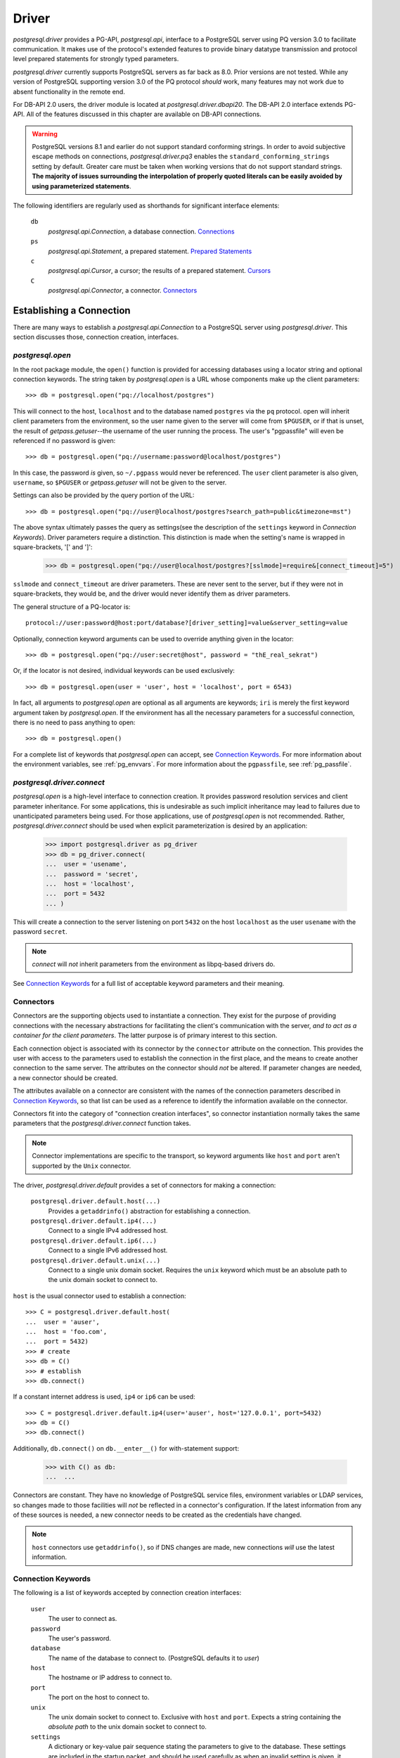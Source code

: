 .. _db_interface:

******
Driver
******

`postgresql.driver` provides a PG-API, `postgresql.api`, interface to a
PostgreSQL server using PQ version 3.0 to facilitate communication. It makes
use of the protocol's extended features to provide binary datatype transmission
and protocol level prepared statements for strongly typed parameters.

`postgresql.driver` currently supports PostgreSQL servers as far back as 8.0.
Prior versions are not tested. While any version of PostgreSQL supporting
version 3.0 of the PQ protocol *should* work, many features may not work due to
absent functionality in the remote end.

For DB-API 2.0 users, the driver module is located at
`postgresql.driver.dbapi20`. The DB-API 2.0 interface extends PG-API. All of the
features discussed in this chapter are available on DB-API connections.

.. warning::
   PostgreSQL versions 8.1 and earlier do not support standard conforming
   strings. In order to avoid subjective escape methods on connections,
   `postgresql.driver.pq3` enables the ``standard_conforming_strings`` setting
   by default. Greater care must be taken when working versions that do not
   support standard strings.
   **The majority of issues surrounding the interpolation of properly quoted literals can be easily avoided by using parameterized statements**.

The following identifiers are regularly used as shorthands for significant
interface elements:

 ``db``
  `postgresql.api.Connection`, a database connection. `Connections`_

 ``ps``
  `postgresql.api.Statement`, a prepared statement. `Prepared Statements`_

 ``c``
  `postgresql.api.Cursor`, a cursor; the results of a prepared statement.
  `Cursors`_

 ``C``
  `postgresql.api.Connector`, a connector. `Connectors`_


Establishing a Connection
=========================

There are many ways to establish a `postgresql.api.Connection` to a
PostgreSQL server using `postgresql.driver`. This section discusses those,
connection creation, interfaces.


`postgresql.open`
-----------------

In the root package module, the ``open()`` function is provided for accessing
databases using a locator string and optional connection keywords. The string
taken by `postgresql.open` is a URL whose components make up the client
parameters::

	>>> db = postgresql.open("pq://localhost/postgres")

This will connect to the host, ``localhost`` and to the database named
``postgres`` via the ``pq`` protocol. open will inherit client parameters from
the environment, so the user name given to the server will come from
``$PGUSER``, or if that is unset, the result of `getpass.getuser`--the username
of the user running the process. The user's "pgpassfile" will even be
referenced if no password is given::

	>>> db = postgresql.open("pq://username:password@localhost/postgres")

In this case, the password *is* given, so ``~/.pgpass`` would never be
referenced. The ``user`` client parameter is also given, ``username``, so
``$PGUSER`` or `getpass.getuser` will not be given to the server.

Settings can also be provided by the query portion of the URL::

	>>> db = postgresql.open("pq://user@localhost/postgres?search_path=public&timezone=mst")

The above syntax ultimately passes the query as settings(see the description of
the ``settings`` keyword in `Connection Keywords`). Driver parameters require a
distinction. This distinction is made when the setting's name is wrapped in
square-brackets, '[' and ']':

	>>> db = postgresql.open("pq://user@localhost/postgres?[sslmode]=require&[connect_timeout]=5")

``sslmode`` and ``connect_timeout`` are driver parameters. These are never sent
to the server, but if they were not in square-brackets, they would be, and the
driver would never identify them as driver parameters.

The general structure of a PQ-locator is::

	protocol://user:password@host:port/database?[driver_setting]=value&server_setting=value

Optionally, connection keyword arguments can be used to override anything given
in the locator::

	>>> db = postgresql.open("pq://user:secret@host", password = "thE_real_sekrat")

Or, if the locator is not desired, individual keywords can be used exclusively::

	>>> db = postgresql.open(user = 'user', host = 'localhost', port = 6543)

In fact, all arguments to `postgresql.open` are optional as all arguments are
keywords; ``iri`` is merely the first keyword argument taken by
`postgresql.open`. If the environment has all the necessary parameters for a
successful connection, there is no need to pass anything to open::

	>>> db = postgresql.open()

For a complete list of keywords that `postgresql.open` can accept, see
`Connection Keywords`_.
For more information about the environment variables, see :ref:`pg_envvars`.
For more information about the ``pgpassfile``, see :ref:`pg_passfile`.

`postgresql.driver.connect`
---------------------------

`postgresql.open` is a high-level interface to connection creation. It provides
password resolution services and client parameter inheritance. For some
applications, this is undesirable as such implicit inheritance may lead to
failures due to unanticipated parameters being used. For those applications,
use of `postgresql.open` is not recommended. Rather, `postgresql.driver.connect`
should be used when explicit parameterization is desired by an application:

	>>> import postgresql.driver as pg_driver
	>>> db = pg_driver.connect(
	...  user = 'usename',
	...  password = 'secret',
	...  host = 'localhost',
	...  port = 5432
	... )

This will create a connection to the server listening on port ``5432``
on the host ``localhost`` as the user ``usename`` with the password ``secret``.

.. note::
 `connect` will *not* inherit parameters from the environment as libpq-based drivers do.

See `Connection Keywords`_ for a full list of acceptable keyword parameters and
their meaning.


Connectors
----------

Connectors are the supporting objects used to instantiate a connection. They
exist for the purpose of providing connections with the necessary abstractions
for facilitating the client's communication with the server, *and to act as a
container for the client parameters*. The latter purpose is of primary interest
to this section.

Each connection object is associated with its connector by the ``connector``
attribute on the connection. This provides the user with access to the
parameters used to establish the connection in the first place, and the means to
create another connection to the same server. The attributes on the connector
should *not* be altered. If parameter changes are needed, a new connector should
be created.

The attributes available on a connector are consistent with the names of the
connection parameters described in `Connection Keywords`_, so that list can be
used as a reference to identify the information available on the connector.

Connectors fit into the category of "connection creation interfaces", so
connector instantiation normally takes the same parameters that the
`postgresql.driver.connect` function takes.

.. note::
 Connector implementations are specific to the transport, so keyword arguments
 like ``host`` and ``port`` aren't supported by the ``Unix`` connector.

The driver, `postgresql.driver.default` provides a set of connectors for making
a connection:

 ``postgresql.driver.default.host(...)``
  Provides a ``getaddrinfo()`` abstraction for establishing a connection.

 ``postgresql.driver.default.ip4(...)``
  Connect to a single IPv4 addressed host.

 ``postgresql.driver.default.ip6(...)``
  Connect to a single IPv6 addressed host.

 ``postgresql.driver.default.unix(...)``
  Connect to a single unix domain socket. Requires the ``unix`` keyword which
  must be an absolute path to the unix domain socket to connect to.

``host`` is the usual connector used to establish a connection::

	>>> C = postgresql.driver.default.host(
	...  user = 'auser',
	...  host = 'foo.com',
	...  port = 5432)
	>>> # create
	>>> db = C()
	>>> # establish
	>>> db.connect()

If a constant internet address is used, ``ip4`` or ``ip6`` can be used::

	>>> C = postgresql.driver.default.ip4(user='auser', host='127.0.0.1', port=5432)
	>>> db = C()
	>>> db.connect()

Additionally, ``db.connect()`` on ``db.__enter__()`` for with-statement support:

	>>> with C() as db:
	...  ...

Connectors are constant. They have no knowledge of PostgreSQL service files,
environment variables or LDAP services, so changes made to those facilities
will *not* be reflected in a connector's configuration. If the latest
information from any of these sources is needed, a new connector needs to be
created as the credentials have changed.

.. note::
 ``host`` connectors use ``getaddrinfo()``, so if DNS changes are made, 
 new connections *will* use the latest information.


Connection Keywords
-------------------

The following is a list of keywords accepted by connection creation
interfaces:

 ``user``
  The user to connect as.

 ``password``
  The user's password.

 ``database``
  The name of the database to connect to. (PostgreSQL defaults it to `user`)

 ``host``
  The hostname or IP address to connect to.

 ``port``
  The port on the host to connect to.

 ``unix``
  The unix domain socket to connect to. Exclusive with ``host`` and ``port``.
  Expects a string containing the *absolute path* to the unix domain socket to
  connect to.

 ``settings``
  A dictionary or key-value pair sequence stating the parameters to give to the
  database. These settings are included in the startup packet, and should be
  used carefully as when an invalid setting is given, it will cause the
  connection to fail.

 ``connect_timeout``
  Amount of time to wait for a connection to be made. (in seconds)

 ``server_encoding``
  Hint given to the driver to properly encode password data and some information
  in the startup packet.
  This should only be used in cases where connections cannot be made due to
  authentication failures that occur while using known-correct credentials.

 ``sslmode``
  ``'disable'``
   Don't allow SSL connections.
  ``'allow'``
   Try without SSL first, but if that doesn't work, try with.
  ``'prefer'``
   Try SSL first, then without.
  ``'require'``
   Require an SSL connection.

 ``sslcrtfile``
  Certificate file path given to `ssl.wrap_socket`.

 ``sslkeyfile``
  Key file path given to `ssl.wrap_socket`.

 ``sslrootcrtfile``
  Root certificate file path given to `ssl.wrap_socket`

 ``sslrootcrlfile``
  Revocation list file path. [Currently not checked.]


Connections
===========

`postgresql.open` and `postgresql.driver.connect` provide the means to
establish a connection. Connections provide a `postgresql.api.Database`
interface to a PostgreSQL server; specifically, a `postgresql.api.Connection`.

Connections are one-time objects. Once, it is closed or lost, it can longer be
used to interact with the database provided by the server. If further use of the
server is desired, a new connection *must* be established.

.. note::
 Cannot connect failures, exceptions raised on ``connect()``, are also terminal.

In cases where operations are performed on a closed connection, a
`postgresql.exceptions.ConnectionDoesNotExistError` will be raised.


Database Interface Points
-------------------------

After a connection is established::

	>>> import postgresql
	>>> db = postgresql.open(...)

The methods and properties on the connection object are ready for use:

 ``Connection.prepare(sql_statement_string)``
  Create a `postgresql.api.Statement` object for querying the database.
  This provides an "SQL statement template" that can be executed multiple times.
  See `Prepared Statements`_ for more information.

 ``Connection.proc(procedure_id)``
  Create a `postgresql.api.StoredProcedure` object referring to a stored
  procedure on the database. The returned object will provide a
  `collections.Callable` interface to the stored procedure on the server. See
  `Stored Procedures`_ for more information.

 ``Connection.statement_from_id(statement_id)``
  Create a `postgresql.api.Statement` object from an existing statement
  identifier. This is used in cases where the statement was prepared on the
  server. See `Prepared Statements`_ for more information.

 ``Connection.cursor_from_id(cursor_id)``
  Create a `postgresql.api.Cursor` object from an existing cursor identifier.
  This is used in cases where the cursor was declared on the server. See
  `Cursors`_ for more information.

 ``Connection.do(language, source)``
  Execute a DO statement on the server using the specified language.
  *DO statements are available on PostgreSQL 9.0 and greater.*
  *Executing this method on servers that do not support DO statements will*
  *likely cause a SyntaxError*.

 ``Connection.execute(sql_statements_string)``
  Run a block of SQL on the server. This method returns `None` unless an error
  occurs. If errors occur, the processing of the statements will stop and the
  error will be raised.

 ``Connection.xact(isolation = None, mode = None)``
  The `postgresql.api.Transaction` constructor for creating transactions.
  This method creates a transaction reference. The transaction will not be
  started until it's instructed to do so. See `Transactions`_ for more
  information.

 ``Connection.settings``
  A property providing a `collections.MutableMapping` interface to the
  database's SQL settings. See `Settings`_ for more information.

 ``Connection.clone()``
  Create a new connection object based on the same factors that were used to
  create ``db``. The new connection returned will already be connected.

 ``Connection.msghook(msg)``
  By default, the `msghook` attribute does not exist. If set to a callable, any
  message that occurs during an operation of the database or an operation of a
  database derived object will be given to the callable. See the
  `Database Messages`_ section for more information.

 ``Connection.listen(*channels)``
  Start listening for asynchronous notifications in the specified channels.
  Sends a batch of ``LISTEN`` statements to the server.

 ``Connection.unlisten(*channels)``
  Stop listening for asynchronous notifications in the specified channels.
  Sends a batch of ``UNLISTEN`` statements to the server.

 ``Connection.listening_channels()``
  Return an iterator producing the channel names that are currently being
  listened to.

 ``Connection.notify(*channels, **channel_and_payload)``
  NOTIFY the channels with the given payload. Sends a batch of ``NOTIFY``
  statements to the server.

  Equivalent to issuing "NOTIFY <channel>" or "NOTIFY <channel>, <payload>"
  for each item in `channels` and `channel_and_payload`. All NOTIFYs issued
  will occur in the same transaction, regardless of auto-commit.

  The items in `channels` can either be a string or a tuple. If a string,
  no payload is given, but if an item is a `builtins.tuple`, the second item
  in the pair will be given as the payload, and the first as the channel.
  `channels` offers a means to issue NOTIFYs in guaranteed order::

   >>> db.notify('channel1', ('different_channel', 'payload'))

  In the above, ``NOTIFY "channel1";`` will be issued first, followed by
  ``NOTIFY "different_channel", 'payload';``.

  The items in `channel_and_payload` are all payloaded NOTIFYs where the
  keys are the channels and the values are the payloads. Order is undefined::

   >>> db.notify(channel_name = 'payload_data')

  `channels` and `channels_and_payload` can be used together. In such cases all
  NOTIFY statements generated from `channels_and_payload` will follow those in
  `channels`.

 ``Connection.iternotifies(timeout = None)``
  Return an iterator to the NOTIFYs received on the connection. The iterator
  will yield notification triples consisting of ``(channel, payload, pid)``.
  While iterating, the connection should *not* be used in other threads.
  The optional timeout can be used to enable "idle" events in which `None`
  objects will be yielded by the iterator.
  See :ref:`notifyman` for details.

When a connection is established, certain pieces of information are collected from
the backend. The following are the attributes set on the connection object after
the connection is made:

 ``Connection.version``
  The version string of the *server*; the result of ``SELECT version()``.

 ``Connection.version_info``
  A ``sys.version_info`` form of the ``server_version`` setting. eg.
  ``(8, 1, 2, 'final', 0)``.

 ``Connection.security``
  `None` if no security. ``'ssl'`` if SSL is enabled.

 ``Connection.backend_id``
  The process-id of the backend process.

 ``Connection.backend_start``
  When backend was started. ``datetime.datetime`` instance.

 ``Connection.client_address``
  The address of the client that the backend is communicating with.

 ``Connection.client_port``
  The port of the client that the backend is communicating with.

 ``Connection.fileno()``
  Method to get the file descriptor number of the connection's socket. This
  method will return `None` if the socket object does not have a ``fileno``.
  Under normal circumstances, it will return an `int`.

The ``backend_start``, ``client_address``, and ``client_port`` are collected
from pg_stat_activity. If this information is unavailable, the attributes will
be `None`.


Prepared Statements
===================

Prepared statements are the primary entry point for initiating an operation on
the database. Prepared statement objects represent a request that will, likely,
be sent to the database at some point in the future. A statement is a single
SQL command.

The ``prepare`` entry point on the connection provides the standard method for
creating a `postgersql.api.Statement` instance bound to the
connection(``db``) from an SQL statement string::

	>>> ps = db.prepare("SELECT 1")
	>>> ps()
	[(1,)]

Statement objects may also be created from a statement identifier using the
``statement_from_id`` method on the connection. When this method is used, the
statement must have already been prepared or an error will be raised.

	>>> db.execute("PREPARE a_statement_id AS SELECT 1;")
	>>> ps = db.statement_from_id('a_statement_id')
	>>> ps()
	[(1,)]

When a statement is executed, it binds any given parameters to a *new* cursor
and the entire result-set is returned.

Statements created using ``prepare()`` will leverage garbage collection in order
to automatically close statements that are no longer referenced. However,
statements created from pre-existing identifiers, ``statement_from_id``, must
be explicitly closed if the statement is to be discarded.

Statement objects are one-time objects. Once closed, they can no longer be used.


Statement Interface Points
--------------------------

Prepared statements can be executed just like functions:

	>>> ps = db.prepare("SELECT 'hello, world!'")
	>>> ps()
	[('hello, world!',)]

The default execution method, ``__call__``, produces the entire result set. It
is the simplest form of statement execution. Statement objects can be executed in
different ways to accommodate for the larger results or random access(scrollable
cursors).

Prepared statement objects have a few execution methods:

 ``Statement(*parameters)``
  As shown before, statement objects can be invoked like a function to get
  the statement's results.

 ``Statement.rows(*parameters)``
  Return a iterator to all the rows produced by the statement. This
  method will stream rows on demand, so it is ideal for situations where
  each individual row in a large result-set must be processed.

 ``iter(Statement)``
  Convenience interface that executes the ``rows()`` method without arguments.
  This enables the following syntax:

  >>> for table_name, in db.prepare("SELECT table_name FROM information_schema.tables"):
  ...  print(table_name)

 ``Statement.column(*parameters)``
  Return a iterator to the first column produced by the statement. This
  method will stream values on demand, and *should* only be used with statements
  that have a single column; otherwise, bandwidth will ultimately be wasted as
  the other columns will be dropped.
  *This execution method cannot be used with COPY statements.*

 ``Statement.first(*parameters)``
  For simple statements, cursor objects are unnecessary.
  Consider the data contained in ``c`` from above, 'hello world!'. To get at this
  data directly from the ``__call__(...)`` method, it looks something like::

	>>> ps = db.prepare("SELECT 'hello, world!'")
	>>> ps()[0][0]
	'hello, world!'

  To simplify access to simple data, the ``first`` method will simply return
  the "first" of the result set::

   >>> ps.first()
   'hello, world!'

  The first value.
   When the result set consists of a single column, ``first()`` will return
   that column in the first row.

  The first row.
   When the result set consists of multiple columns, ``first()`` will return
   that first row.

  The first, and only, row count.
   When DML--for instance, an INSERT-statement--is executed, ``first()`` will
   return the row count returned by the statement as an integer.

   .. note::
    DML that returns row data, RETURNING, will *not* return a row count.

  The result set created by the statement determines what is actually returned.
  Naturally, a statement used with ``first()`` should be crafted with these
  rules in mind.

 ``Statement.chunks(*parameters)``
  This access point is designed for situations where rows are being streamed out
  quickly. It is a method that returns a ``collections.Iterator`` that produces
  *sequences* of rows. This is the most efficient way to get rows from the
  database. The rows in the sequences are ``builtins.tuple`` objects.

 ``Statement.declare(*parameters)``
  Create a scrollable cursor with hold. This returns a `postgresql.api.Cursor`
  ready for accessing random rows in the result-set. Applications that use the
  database to support paging can use this method to manage the view.

 ``Statement.close()``
  Close the statement inhibiting further use.

 ``Statement.load_rows(collections.Iterable(parameters))``
  Given an iterable producing parameters, execute the statement for each
  iteration. Always returns `None`.

 ``Statement.load_chunks(collections.Iterable(collections.Iterable(parameters)))``
  Given an iterable of iterables producing parameters, execute the statement
  for each parameter produced. However, send the all execution commands with
  the corresponding parameters of each chunk before reading any results.
  Always returns `None`. This access point is designed to be used in conjunction
  with ``Statement.chunks()`` for transferring rows from one connection to another with
  great efficiency::

   >>> dst.prepare(...).load_chunks(src.prepare(...).chunks())

 ``Statement.clone()``
  Create a new statement object based on the same factors that were used to
  create ``ps``.

 ``Statement.msghook(msg)``
  By default, the `msghook` attribute does not exist. If set to a callable, any
  message that occurs during an operation of the statement or an operation of a
  statement derived object will be given to the callable. See the
  `Database Messages`_ section for more information.

In order to provide the appropriate type transformations, the driver must
acquire metadata about the statement's parameters and results. This data is
published via the following properties on the statement object:

 ``Statement.sql_parameter_types``
  A sequence of SQL type names specifying the types of the parameters used in
  the statement.

 ``Statement.sql_column_types``
  A sequence of SQL type names specifying the types of the columns produced by
  the statement. `None` if the statement does not return row-data.

 ``Statement.pg_parameter_types``
  A sequence of PostgreSQL type Oid's specifying the types of the parameters
  used in the statement.

 ``Statement.pg_column_types``
  A sequence of PostgreSQL type Oid's specifying the types of the columns produced by
  the statement. `None` if the statement does not return row-data.

 ``Statement.parameter_types``
  A sequence of Python types that the statement expects.

 ``Statement.column_types``
  A sequence of Python types that the statement will produce.

 ``Statement.column_names``
  A sequence of `str` objects specifying the names of the columns produced by
  the statement. `None` if the statement does not return row-data.

The indexes of the parameter sequences correspond to the parameter's
identifier, N+1: ``sql_parameter_types[0]`` -> ``'$1'``.

	>>> ps = db.prepare("SELECT $1::integer AS intname, $2::varchar AS chardata")
	>>> ps.sql_parameter_types
	('INTEGER','VARCHAR')
	>>> ps.sql_column_types
	('INTEGER','VARCHAR')
	>>> ps.column_names
	('intname','chardata')
	>>> ps.column_types
	(<class 'int'>, <class 'str'>)


Parameterized Statements
------------------------

Statements can take parameters. Using statement parameters is the recommended
way to interrogate the database when variable information is needed to formulate
a complete request. In order to do this, the statement must be defined using
PostgreSQL's positional parameter notation. ``$1``, ``$2``, ``$3``, etc::

	>>> ps = db.prepare("SELECT $1")
	>>> ps('hello, world!')[0][0]
	'hello, world!'

PostgreSQL determines the type of the parameter based on the context of the
parameter's identifier::

	>>> ps = db.prepare(
	...  "SELECT * FROM information_schema.tables WHERE table_name = $1 LIMIT $2"
	... )
	>>> ps("tables", 1)
	[('postgres', 'information_schema', 'tables', 'VIEW', None, None, None, None, None, 'NO', 'NO', None)]

Parameter ``$1`` in the above statement will take on the type of the
``table_name`` column and ``$2`` will take on the type required by the LIMIT
clause(text and int8).

However, parameters can be forced to a specific type using explicit casts:

	>>> ps = db.prepare("SELECT $1::integer")
	>>> ps.first(-400)
	-400

Parameters are typed. PostgreSQL servers provide the driver with the
type information about a positional parameter, and the serialization routine
will raise an exception if the given object is inappropriate. The Python
types expected by the driver for a given SQL-or-PostgreSQL type are listed
in `Type Support`_.

This usage of types is not always convenient. Notably, the `datetime` module
does not provide a friendly way for a user to express intervals, dates, or
times. There is a likely inclination to forego these parameter type
requirements.

In such cases, explicit casts can be made to work-around the type
requirements::

	>>> ps = db.prepare("SELECT $1::text::date")
	>>> ps.first('yesterday')
	datetime.date(2009, 3, 11)

The parameter, ``$1``, is given to the database as a string, which is then
promptly cast into a date. Of course, without the explicit cast as text, the
outcome would be different::

	>>> ps = db.prepare("SELECT $1::date")
	>>> ps.first('yesterday')
	Traceback:
	 ...
	postgresql.exceptions.ParameterError

The function that processes the parameter expects a `datetime.date` object, and
the given `str` object does not provide the necessary interfaces for the
conversion, so the driver raises a `postgresql.exceptions.ParameterError` from
the original conversion exception.


Inserting and DML
-----------------

Loading data into the database is facilitated by prepared statements. In these
examples, a table definition is necessary for a complete illustration::

	>>> db.execute(
	... 	"""
	... CREATE TABLE employee (
	... 	employee_name text,
	... 	employee_salary numeric,
	... 	employee_dob date,
	... 	employee_hire_date date
	... );
	... 	"""
	... )

Create an INSERT statement using ``prepare``::

	>>> mkemp = db.prepare("INSERT INTO employee VALUES ($1, $2, $3, $4)")

And add "Mr. Johnson" to the table::

	>>> import datetime
	>>> r = mkemp(
	... 	"John Johnson",
	... 	"92000",
	... 	datetime.date(1950, 12, 10),
	... 	datetime.date(1998, 4, 23)
	... )
	>>> print(r[0])
	INSERT
	>>> print(r[1])
	1

The execution of DML will return a tuple. This tuple contains the completed
command name and the associated row count.

Using the call interface is fine for making a single insert, but when multiple
records need to be inserted, it's not the most efficient means to load data. For
multiple records, the ``ps.load_rows([...])`` provides an efficient way to load
large quantities of structured data::

	>>> from datetime import date
	>>> mkemp.load_rows([
	...  ("Jack Johnson", "85000", date(1962, 11, 23), date(1990, 3, 5)),
	...  ("Debra McGuffer", "52000", date(1973, 3, 4), date(2002, 1, 14)),
	...  ("Barbara Smith", "86000", date(1965, 2, 24), date(2005, 7, 19)),
	... ])

While small, the above illustrates the ``ps.load_rows()`` method taking an
iterable of tuples that provides parameters for the each execution of the
statement.

``load_rows`` is also used to support ``COPY ... FROM STDIN`` statements::

	>>> copy_emps_in = db.prepare("COPY employee FROM STDIN")
	>>> copy_emps_in.load_rows([
	...  b'Emp Name1\t72000\t1970-2-01\t1980-10-22\n',
	...  b'Emp Name2\t62000\t1968-9-11\t1985-11-1\n',
	...  b'Emp Name3\t62000\t1968-9-11\t1985-11-1\n',
	... ])

Copy data goes in as bytes and come out as bytes regardless of the type of COPY
taking place. It is the user's obligation to make sure the row-data is in the
appropriate encoding.


COPY Statements
---------------

`postgresql.driver` transparently supports PostgreSQL's COPY command. To the
user, COPY will act exactly like other statements that produce tuples; COPY
tuples, however, are `bytes` objects. The only distinction in usability is that
the COPY *should* be completed before other actions take place on the
connection--this is important when a COPY is invoked via ``rows()`` or
``chunks()``.

In situations where other actions are invoked during a ``COPY TO STDOUT``, the
entire result set of the COPY will be read. However, no error will be raised so
long as there is enough memory available, so it is *very* desirable to avoid
doing other actions on the connection while a COPY is active.

In situations where other actions are invoked during a ``COPY FROM STDIN``, a
COPY failure error will occur. The driver manages the connection state in such
a way that will purposefully cause the error as the COPY was inappropriately
interrupted. This not usually a problem as ``load_rows(...)`` and
``load_chunks(...)`` methods must complete the COPY command before returning.

Copy data is always transferred using ``bytes`` objects. Even in cases where the
COPY is not in ``BINARY`` mode. Any needed encoding transformations *must* be
made the caller. This is done to avoid any unnecessary overhead by default::

	>>> ps = db.prepare("COPY (SELECT i FROM generate_series(0, 99) AS g(i)) TO STDOUT")
	>>> r = ps()
	>>> len(r)
	100
	>>> r[0]
	b'0\n'
	>>> r[-1]
	b'99\n'

Of course, invoking a statement that way will read the entire result-set into
memory, which is not usually desirable for COPY. Using the ``chunks(...)``
iterator is the *fastest* way to move data::

	>>> ci = ps.chunks()
	>>> import sys
	>>> for rowset in ps.chunks():
	...  sys.stdout.buffer.writelines(rowset)
	...
	<lots of data>

``COPY FROM STDIN`` commands are supported via
`postgresql.api.Statement.load_rows`. Each invocation to
``load_rows`` is a single invocation of COPY. ``load_rows`` takes an iterable of
COPY lines to send to the server::

	>>> db.execute("""
	... CREATE TABLE sample_copy (
	...	sc_number int,
	...	sc_text text
	... );
	... """)
	>>> copyin = db.prepare('COPY sample_copy FROM STDIN')
	>>> copyin.load_rows([
	... 	b'123\tone twenty three\n',
	... 	b'350\ttree fitty\n',
	... ])

For direct connection-to-connection COPY, use of ``load_chunks(...)`` is
recommended as it will provide the most efficient transfer method::

	>>> copyout = src.prepare('COPY atable TO STDOUT')
	>>> copyin = dst.prepare('COPY atable FROM STDIN')
	>>> copyin.load_chunks(copyout.chunks())

Specifically, each chunk of row data produced by ``chunks()`` will be written in
full by ``load_chunks()`` before getting another chunk to write.


Cursors
=======

When a prepared statement is declared, ``ps.declare(...)``, a
`postgresql.api.Cursor` is created and returned for random access to the rows in
the result set. Direct use of cursors is primarily useful for applications that
need to implement paging. For situations that need to iterate over the result
set, the ``ps.rows(...)`` or ``ps.chunks(...)`` execution methods should be
used.

Cursors can also be created directly from ``cursor_id``'s using the
``cursor_from_id`` method on connection objects::

	>>> db.execute('DECLARE the_cursor_id CURSOR WITH HOLD FOR SELECT 1;')
	>>> c = db.cursor_from_id('the_cursor_id')
	>>> c.read()
	[(1,)]
	>>> c.close()

.. hint::
 If the cursor that needs to be opened is going to be treated as an iterator,
 then a FETCH-statement should be prepared instead using ``cursor_from_id``.

Like statements created from an identifier, cursors created from an identifier
must be explicitly closed in order to destroy the object on the server.
Likewise, cursors created from statement invocations will be automatically
released when they are no longer referenced.

.. note::
 PG-API cursors are a direct interface to single result-set SQL cursors. This
 is in contrast with DB-API cursors, which have interfaces for dealing with
 multiple result-sets. There is no execute method on PG-API cursors.


Cursor Interface Points
-----------------------

For cursors that return row data, these interfaces are provided for accessing
those results:

 ``Cursor.read(quantity = None, direction = None)``
  This method name is borrowed from `file` objects, and are semantically
  similar. However, this being a cursor, rows are returned instead of bytes or
  characters. When the number of rows returned is less then the quantity
  requested, it means that the cursor has been exhausted in the configured
  direction. The ``direction`` argument can be either ``'FORWARD'`` or `True`
  to FETCH FORWARD, or ``'BACKWARD'`` or `False` to FETCH BACKWARD.

  Like, ``seek()``, the ``direction`` *property* on the cursor object effects
  this method.

 ``Cursor.seek(position[, whence = 0])``
  When the cursor is scrollable, this seek interface can be used to move the
  position of the cursor. See `Scrollable Cursors`_ for more information.

 ``next(Cursor)``
  This fetches the next row in the cursor object. Cursors support the iterator
  protocol. While equivalent to ``cursor.read(1)[0]``, `StopIteration` is raised
  if the returned sequence is empty. (``__next__()``)

 ``Cursor.close()``
  For cursors opened using ``cursor_from_id()``, this method must be called in
  order to ``CLOSE`` the cursor. For cursors created by invoking a prepared
  statement, this is not necessary as the garbage collection interface will take
  the appropriate steps.

 ``Cursor.clone()``
  Create a new cursor object based on the same factors that were used to
  create ``c``.

 ``Cursor.msghook(msg)``
  By default, the `msghook` attribute does not exist. If set to a callable, any
  message that occurs during an operation of the cursor will be given to the
  callable. See the `Database Messages`_ section for more information.


Cursors have some additional configuration properties that may be modified
during the use of the cursor:

 ``Cursor.direction``
  A value of `True`, the default, will cause read to fetch forwards, whereas a
  value of `False` will cause it to fetch backwards. ``'BACKWARD'`` and
  ``'FORWARD'`` can be used instead of `False` and `True`.

Cursors normally share metadata with the statements that create them, so it is
usually unnecessary for referencing the cursor's column descriptions directly.
However, when a cursor is opened from an identifier, the cursor interface must
collect the metadata itself. These attributes provide the metadata in absence of
a statement object:

 ``Cursor.sql_column_types``
  A sequence of SQL type names specifying the types of the columns produced by
  the cursor. `None` if the cursor does not return row-data.

 ``Cursor.pg_column_types``
  A sequence of PostgreSQL type Oid's specifying the types of the columns produced by
  the cursor. `None` if the cursor does not return row-data.

 ``Cursor.column_types``
  A sequence of Python types that the cursor will produce.

 ``Cursor.column_names``
  A sequence of `str` objects specifying the names of the columns produced by
  the cursor. `None` if the cursor does not return row-data.

 ``Cursor.statement``
  The statement that was executed that created the cursor. `None` if
  unknown--``db.cursor_from_id()``.


Scrollable Cursors
------------------

Scrollable cursors are supported for applications that need to implement paging.
When statements are invoked via the ``declare(...)`` method, the returned cursor
is scrollable.

.. note::
 Scrollable cursors never pre-fetch in order to provide guaranteed positioning.

The cursor interface supports scrolling using the ``seek`` method. Like
``read``, it is semantically similar to a file object's ``seek()``.

``seek`` takes two arguments: ``position`` and ``whence``:

 ``position``
  The position to scroll to. The meaning of this is determined by ``whence``.

 ``whence``
  How to use the position: absolute, relative, or absolute from end:

   absolute: ``'ABSOLUTE'`` or ``0`` (default)
    seek to the absolute position in the cursor relative to the beginning of the
    cursor.

   relative: ``'RELATIVE'`` or ``1``
    seek to the relative position. Negative ``position``'s will cause a MOVE
    backwards, while positive ``position``'s will MOVE forwards.

   from end: ``'FROM_END'`` or ``2``
    seek to the end of the cursor and then MOVE backwards by the given
    ``position``.

The ``whence`` keyword argument allows for either numeric and textual
specifications.

Scrolling through employees::

	>>> emps_by_age = db.prepare("""
	... SELECT
	... 	employee_name, employee_salary, employee_dob, employee_hire_date,
	... 	EXTRACT(years FROM AGE(employee_dob)) AS age
	... ORDER BY age ASC
	... """)
	>>> c = emps_by_age.declare()
	>>> # seek to the end, ``2`` works as well.
	>>> c.seek(0, 'FROM_END')
	>>> # scroll back one, ``1`` works as well.
	>>> c.seek(-1, 'RELATIVE')
	>>> # and back to the beginning again
	>>> c.seek(0)

Additionally, scrollable cursors support backward fetches by specifying the
direction keyword argument::

	>>> c.seek(0, 2)
	>>> c.read(1, 'BACKWARD')


Cursor Direction
----------------

The ``direction`` property on the cursor states the default direction for read
and seek operations. Normally, the direction is `True`, ``'FORWARD'``. When the
property is set to ``'BACKWARD'`` or `False`, the read method will fetch
backward by default, and seek operations will be inverted to simulate a
reversely ordered cursor. The following example illustrates the effect::

	>>> reverse_c = db.prepare('SELECT i FROM generate_series(99, 0, -1) AS g(i)').declare()
	>>> c = db.prepare('SELECT i FROM generate_series(0, 99) AS g(i)').declare()
	>>> reverse_c.direction = 'BACKWARD'
	>>> reverse_c.seek(0)
	>>> c.read() == reverse_c.read()

Furthermore, when the cursor is configured to read backwards, specifying
``'BACKWARD'`` for read's ``direction`` argument will ultimately cause a forward
fetch. This potentially confusing facet of direction configuration is
implemented in order to create an appropriate symmetry in functionality.
The cursors in the above example contain the same rows, but are ultimately in
reverse order. The backward direction property is designed so that the effect
of any read or seek operation on those cursors is the same::

	>>> reverse_c.seek(50)
	>>> c.seek(50)
	>>> c.read(10) == reverse_c.read(10)
	>>> c.read(10, 'BACKWARD') == reverse_c.read(10, 'BACKWARD')

And for relative seeks::

	>>> c.seek(-10, 1)
	>>> reverse_c.seek(-10, 1)
	>>> c.read(10, 'BACKWARD') == reverse_c.read(10, 'BACKWARD')


Rows
====

Rows received from PostgreSQL are instantiated into `postgresql.types.Row`
objects. Rows are both a sequence and a mapping. Items accessed with an `int`
are seen as indexes and other objects are seen as keys::

	>>> row = db.prepare("SELECT 't'::text AS col0, 2::int4 AS col1").first()
	>>> row
	('t', 2)
	>>> row[0]
	't'
	>>> row["col0"]
	't'

However, this extra functionality is not free. The cost of instantiating
`postgresql.types.Row` objects is quite measurable, so the `chunks()` execution
method will produce `builtins.tuple` objects for cases where performance is
critical.

.. note::
 Attributes aren't used to provide access to values due to potential conflicts
 with existing method and property names.


Row Interface Points
--------------------

Rows implement the `collections.Mapping` and `collections.Sequence` interfaces.

 ``Row.keys()``
  An iterable producing the column names. Order is not guaranteed. See the
  ``column_names`` property to get an ordered sequence.

 ``Row.values()``
  Iterable to the values in the row.

 ``Row.get(key_or_index[, default=None])``
  Get the item in the row. If the key doesn't exist or the index is out of
  range, return the default.

 ``Row.items()``
  Iterable of key-value pairs. Ordered by index.

 ``iter(Row)``
  Iterable to the values in index order.

 ``value in Row``
  Whether or not the value exists in the row. (__contains__)

 ``Row[key_or_index]``
  If ``key_or_index`` is an integer, return the value at that index. If the
  index is out of range, raise an `IndexError`. Otherwise, return the value
  associated with column name. If the given key, ``key_or_index``, does not
  exist, raise a `KeyError`.

 ``Row.index_from_key(key)``
  Return the index associated with the given key.

 ``Row.key_from_index(index)``
  Return the key associated with the given index.

 ``Row.transform(*args, **kw)``
  Create a new row object of the same length, with the same keys, but with new
  values produced by applying the given callables to the corresponding items.
  Callables given as ``args`` will be associated with values by their index and
  callables given as keywords will be associated with values by their key,
  column name.

While the mapping interfaces will provide most of the needed information, some
additional properties are provided for consistency with statement and cursor
objects.

 ``Row.column_names``
  Property providing an ordered sequence of column names. The index corresponds
  to the row value-index that the name refers to.

  	>>> row[row.column_names[i]] == row[i]


Row Transformations
-------------------

After a row is returned, sometimes the data in the row is not in the desired
format. Further processing is needed if the row object is to going to be
given to another piece of code which requires an object of differring
consistency.

The ``transform`` method on row objects provides a means to create a new row
object consisting of the old row's items, but with certain columns transformed
using the given callables::

	>>> row = db.prepare("""
	...  SELECT
	...   'XX9301423'::text AS product_code,
	...   2::int4 AS quantity,
	...   '4.92'::numeric AS total
	... """).first()
	>>> row
	('XX9301423', 2, Decimal("4.92"))
	>>> row.transform(quantity = str)
	('XX9301423', '2', Decimal("4.92"))

``transform`` supports both positional and keyword arguments in order to
assign the callable for a column's transformation::

	>>> from operator import methodcaller
	>>> row.transform(methodcaller('strip', 'XX'))
	('9301423', 2, Decimal("4.92"))

Of course, more than one column can be transformed::

	>>> stripxx = methodcaller('strip', 'XX')
	>>> row.transform(stripxx, str, str)
	('9301423', '2', '4.92')

`None` can also be used to indicate no transformation::

	>>> row.transform(None, str, str)
	('XX9301423', '2', '4.92')

More advanced usage can make use of lambdas for compound transformations in a
single pass of the row::

	>>> strip_and_int = lambda x: int(stripxx(x))
	>>> row.transform(strip_and_int)
	(9301423, 2, Decimal("4.92"))

Transformations will be, more often than not, applied against *rows* as
opposed to *a* row. Using `operator.methodcaller` with `map` provides the
necessary functionality to create simple iterables producing transformed row
sequences::

	>>> import decimal
	>>> apply_tax = lambda x: (x * decimal.Decimal("0.1")) + x
	>>> transform_row = methodcaller('transform', strip_and_int, None, apply_tax)
	>>> r = map(transform_row, [row])
	>>> list(r)
	[(9301423, 2, Decimal('5.412'))]

And finally, `functools.partial` can be used to create a simple callable::

	>>> from functools import partial
	>>> transform_rows = partial(map, transform_row)
	>>> list(transform_rows([row]))
	[(9301423, 2, Decimal('5.412'))]


Queries
=======

Queries in `py-postgresql` are single use prepared statements. They exist primarily for
syntactic convenience, but they also allow the driver to recognize the short lifetime of
the statement.

Single use statements are supported using the ``query`` property on connection
objects, :py:class:`postgresql.api.Connection.query`. The statement object is not
available when using queries as the results, or handle to the results, are directly returned.

Queries have access to all execution methods:

 ``Connection.query(sql, *parameters)``
 ``Connection.query.rows(sql, *parameters)``
 ``Connection.query.column(sql, *parameters)``
 ``Connection.query.first(sql, *parameters)``
 ``Connection.query.chunks(sql, *parameters)``
 ``Connection.query.declare(sql, *parameters)``
 ``Connection.query.load_rows(sql, collections.Iterable(parameters))``
 ``Connection.query.load_chunks(collections.Iterable(collections.Iterable(parameters)))``

Stored Procedures
=================

The ``proc`` method on `postgresql.api.Database` objects provides a means to
create a reference to a stored procedure on the remote database.
`postgresql.api.StoredProcedure` objects are used to represent the referenced
SQL routine.

This provides a direct interface to functions stored on the database. It
leverages knowledge of the parameters and results of the function in order
to provide the user with a natural interface to the procedure::

	>>> func = db.proc('version()')
	>>> func()
	'PostgreSQL 8.3.6 on ...'


Stored Procedure Interface Points
---------------------------------

It's more-or-less a function, so there's only one interface point:

 ``func(*args, **kw)`` (``__call__``)
  Stored procedure objects are callable, executing a procedure will return an
  object of suitable representation for a given procedure's type signature.

  If it returns a single object, it will return the single object produced by
  the procedure.

  If it's a set returning function, it will return an *iterable* to the values
  produced by the procedure.

  In cases of set returning function with multiple OUT-parameters, a cursor
  will be returned.


Stored Procedure Type Support
-----------------------------

Stored procedures support most types of functions. "Function Types" being set
returning functions, multiple-OUT parameters, and simple single-object returns.

Set-returning functions, SRFs return a sequence::

	>>> generate_series = db.proc('generate_series(int,int)')
	>>> gs = generate_series(1, 20)
	>>> gs
	<generator object <genexpr>>
	>>> next(gs)
	1
	>>> list(gs)
	[2, 3, 4, 5, 6, 7, 8, 9, 10, 11, 12, 13, 14, 15, 16, 17, 18, 19, 20]

For functions like ``generate_series()``, the driver is able to identify that
the return is a sequence of *solitary* integer objects, so the result of the
function is just that, a sequence of integers.

Functions returning composite types are recognized, and return row objects::

	>>> db.execute("""
	... CREATE FUNCTION composite(OUT i int, OUT t text)
	... LANGUAGE SQL AS
	... $body$
	...  SELECT 900::int AS i, 'sample text'::text AS t;
	... $body$;
	... """)
	>>> composite = db.proc('composite()')
	>>> r = composite()
	>>> r
	(900, 'sample text')
	>>> r['i']
	900
	>>> r['t']
	'sample text'

Functions returning a set of composites are recognized, and the result is a
`postgresql.api.Cursor` object whose column names are consistent with the names
of the OUT parameters::

	>>> db.execute("""
	... CREATE FUNCTION srfcomposite(out i int, out t text)
	... RETURNS SETOF RECORD
	... LANGUAGE SQL AS
	... $body$
	...  SELECT 900::int AS i, 'sample text'::text AS t
	...  UNION ALL
	...  SELECT 450::int AS i, 'more sample text'::text AS t
	... $body$;
	... """)
	>>> srfcomposite = db.proc('srfcomposite()')
	>>> r = srfcomposite()
	>>> next(r)
	(900, 'sample text')
	>>> v = next(r)
	>>> v['i'], v['t']
	(450, 'more sample text')


Transactions
============

Transactions are managed by creating an object corresponding to a
transaction started on the server. A transaction is a transaction block,
a savepoint, or a prepared transaction. The ``xact(...)`` method on the
connection object provides the standard method for creating a
`postgresql.api.Transaction` object to manage a transaction on the connection.

The creation of a transaction object does not start the transaction. Rather, the
transaction must be explicitly started using the ``start()`` method on the
transaction object. Usually, transactions *should* be managed with the context
manager interfaces::

	>>> with db.xact():
	...  ...

The transaction in the above example is opened, started, by the ``__enter__``
method invoked by the with-statement's usage. It will be subsequently
committed or rolled-back depending on the exception state and the error state
of the connection when ``__exit__`` is called.

**Using the with-statement syntax for managing transactions is strongly
recommended.** By using the transaction's context manager, it allows for Python
exceptions to be properly treated as fatal to the transaction as when an
uncaught exception of any kind occurs within the block, it is unlikely that
the state of the transaction can be trusted. Additionally, the ``__exit__``
method provides a safe-guard against invalid commits. This can occur if a
database error is inappropriately caught within a block without being raised.

The context manager interfaces are higher level interfaces to the explicit
instruction methods provided by `postgresql.api.Transaction` objects.


Transaction Configuration
-------------------------

Keyword arguments given to ``xact()`` provide the means for configuring the
properties of the transaction. Only three points of configuration are available:

 ``isolation``
  The isolation level of the transaction. This must be a string. It will be
  interpolated directly into the START TRANSACTION statement. Normally,
  'SERIALIZABLE' or 'READ COMMITTED':

  	>>> with db.xact('SERIALIZABLE'):
  	...  ...

 ``mode``
  A string, 'READ ONLY' or 'READ WRITE'. States the mutability of stored
  information in the database. Like ``isolation``, this is interpolated
  directly into the START TRANSACTION string.

The specification of any of these transaction properties imply that the transaction
is a block. Savepoints do not take configuration, so if a transaction identified
as a block is started while another block is running, an exception will be
raised.


Transaction Interface Points
----------------------------

The methods available on transaction objects manage the state of the transaction
and relay any necessary instructions to the remote server in order to reflect
that change of state.

	>>> x = db.xact(...)

 ``x.start()``
  Start the transaction.

 ``x.commit()``
  Commit the transaction.

 ``x.rollback()``
  Abort the transaction.

These methods are primarily provided for applications that manage transactions
in a way that cannot be formed around single, sequential blocks of code.
Generally, using these methods require additional work to be performed by the
code that is managing the transaction.
If usage of these direct, instructional methods is necessary, it is important to
note that if the database is in an error state when a *transaction block's*
commit() is executed, an implicit rollback will occur. The transaction object
will simply follow instructions and issue the ``COMMIT`` statement, and it will
succeed without exception.


Error Control
-------------

Handling *database* errors inside transaction CMs is generally discouraged as
any database operation that occurs within a failed transaction is an error
itself. It is important to trap any recoverable database errors *outside* of the
scope of the transaction's context manager:

	>>> try:
	...  with db.xact():
	...   ...
	... except postgresql.exceptions.UniqueError:
	...  pass

In cases where the database is in an error state, but the context exits
without an exception, a `postgresql.exceptions.InFailedTransactionError` is
raised by the driver:

	>>> with db.xact():
	...  try:
	...   ...
	...  except postgresql.exceptions.UniqueError:
	...   pass
	...
	Traceback (most recent call last):
	 ...
	postgresql.exceptions.InFailedTransactionError: invalid block exit detected
	CODE: 25P02
	SEVERITY: ERROR

Normally, if a ``COMMIT`` is issued on a failed transaction, the command implies a
``ROLLBACK`` without error. This is a very undesirable result for the CM's exit
as it may allow for code to be ran that presumes the transaction was committed.
The driver intervenes here and raises the
`postgresql.exceptions.InFailedTransactionError` to safe-guard against such
cases. This effect is consistent with savepoint releases that occur during an
error state. The distinction between the two cases is made using the ``source``
property on the raised exception.


Settings
========

SQL's SHOW and SET provides a means to configure runtime parameters on the
database("GUC"s). In order to save the user some grief, a
`collections.MutableMapping` interface is provided to simplify configuration.

The ``settings`` attribute on the connection provides the interface extension.

The standard dictionary interface is supported:

	>>> db.settings['search_path'] = "$user,public"

And ``update(...)`` is better performing for multiple sets:

	>>> db.settings.update({
	...  'search_path' : "$user,public",
	...  'default_statistics_target' : "1000"
	... })

.. note::
 The ``transaction_isolation`` setting cannot be set using the ``settings``
 mapping. Internally, ``settings`` uses ``set_config``, which cannot adjust
 that particular setting.

Settings Interface Points
-------------------------

Manipulation and interrogation of the connection's settings is achieved by
using the standard `collections.MutableMapping` interfaces.

 ``Connection.settings[k]``
  Get the value of a single setting.

 ``Connection.settings[k] = v``
  Set the value of a single setting.

 ``Connection.settings.update([(k1,v2), (k2,v2), ..., (kn,vn)])``
  Set multiple settings using a sequence of key-value pairs.

 ``Connection.settings.update({k1 : v1, k2 : v2, ..., kn : vn})``
  Set multiple settings using a dictionary or mapping object.

 ``Connection.settings.getset([k1, k2, ..., kn])``
  Get a set of a settings. This is the most efficient way to get multiple
  settings as it uses a single request.

 ``Connection.settings.keys()``
  Get all available setting names.

 ``Connection.settings.values()``
  Get all setting values.

 ``Connection.settings.items()``
  Get a sequence of key-value pairs corresponding to all settings on the
  database.

Settings Management
-------------------

`postgresql.api.Settings` objects can create context managers when called.
This gives the user with the ability to specify sections of code that are to
be ran with certain settings. The settings' context manager takes full
advantage of keyword arguments in order to configure the context manager:

	>>> with db.settings(search_path = 'local,public', timezone = 'mst'):
	...  ...

`postgresql.api.Settings` objects are callable; the return is a context manager
configured with the given keyword arguments representing the settings to use for
the block of code that is about to be executed.

When the block exits, the settings will be restored to the values that they had
before the block entered.


Type Support
============

The driver supports a large number of PostgreSQL types at the binary level.
Most types are converted to standard Python types. The remaining types are
usually PostgreSQL specific types that are converted into objects whose class
is defined in `postgresql.types`.

When a conversion function is not available for a particular type, the driver
will use the string format of the type and instantiate a `str` object
for the data. It will also expect `str` data when parameter of a type without a
conversion function is bound.


.. note::
   Generally, these standard types are provided for convenience. If conversions into
   these datatypes are not desired, it is recommended that explicit casts into
   ``text`` are made in statement string.


.. table:: Python types used to represent PostgreSQL types.

 ================================= ================================== ===========
 PostgreSQL Types                  Python Types                       SQL Types
 ================================= ================================== ===========
 `postgresql.types.INT2OID`        `int`                              smallint
 `postgresql.types.INT4OID`        `int`                              integer
 `postgresql.types.INT8OID`        `int`                              bigint
 `postgresql.types.FLOAT4OID`      `float`                            float
 `postgresql.types.FLOAT8OID`      `float`                            double
 `postgresql.types.VARCHAROID`     `str`                              varchar
 `postgresql.types.BPCHAROID`      `str`                              char
 `postgresql.types.XMLOID`         `xml.etree` (cElementTree)         xml

 `postgresql.types.DATEOID`        `datetime.date`                    date
 `postgresql.types.TIMESTAMPOID`   `datetime.datetime`                timestamp
 `postgresql.types.TIMESTAMPTZOID` `datetime.datetime` (tzinfo)       timestamptz
 `postgresql.types.TIMEOID`        `datetime.time`                    time
 `postgresql.types.TIMETZOID`      `datetime.time`                    timetz
 `postgresql.types.INTERVALOID`    `datetime.timedelta`               interval

 `postgresql.types.NUMERICOID`     `decimal.Decimal`                  numeric
 `postgresql.types.BYTEAOID`       `bytes`                            bytea
 `postgresql.types.TEXTOID`        `str`                              text
 <contrib_hstore>                  `dict`                             hstore
 ================================= ================================== ===========

The mapping in the above table *normally* goes both ways. So when a parameter
is passed to a statement, the type *should* be consistent with the corresponding
Python type. However, many times, for convenience, the object will be passed
through the type's constructor, so it is not always necessary.


Arrays
------

Arrays of PostgreSQL types are supported with near transparency. For simple
arrays, arbitrary iterables can just be given as a statement's parameter and the
array's constructor will consume the objects produced by the iterator into a
`postgresql.types.Array` instance. However, in situations where the array has
multiple dimensions, `list` objects are used to delimit the boundaries of the
array.

	>>> ps = db.prepare("select $1::int[]")
	>>> ps.first([(1,2), (2,3)])
	Traceback:
	 ...
	postgresql.exceptions.ParameterError

In the above case, it is apparent that this array is supposed to have two
dimensions. However, this is not the case for other types:

	>>> ps = db.prepare("select $1::point[]")
	>>> ps.first([(1,2), (2,3)])
	postgresql.types.Array([postgresql.types.point((1.0, 2.0)), postgresql.types.point((2.0, 3.0))])

Lists are used to provide the necessary boundary information:

	>>> ps = db.prepare("select $1::int[]")
	>>> ps.first([[1,2],[2,3]])
	postgresql.types.Array([[1,2],[2,3]])

The above is the appropriate way to define the array from the original example.

.. hint::
 The root-iterable object given as an array parameter does not need to be a
 list-type as it's assumed to be made up of elements.


Composites
----------

Composites are supported using `postgresql.types.Row` objects to represent
the data. When a composite is referenced for the first time, the driver
queries the database for information about the columns that make up the type.
This information is then used to create the necessary I/O routines for packing
and unpacking the parameters and columns of that type::

	>>> db.execute("CREATE TYPE ctest AS (i int, t text, n numeric);")
	>>> ps = db.prepare("SELECT $1::ctest")
	>>> i = (100, 'text', "100.02013")
	>>> r = ps.first(i)
	>>> r["t"]
	'text'
	>>> r["n"]
	Decimal("100.02013")

Or if use of a dictionary is desired::

	>>> r = ps.first({'t' : 'just-the-text'})
	>>> r
	(None, 'just-the-text', None)

When a dictionary is given to construct the row, absent values are filled with
`None`.

.. _db_messages:

Database Messages
=================

By default, py-postgresql gives detailed reports of messages emitted by the
database. Often, the verbosity is excessive due to single target processes or
existing application infrastructure for tracing the sources of various events.
Normally, this verbosity is not a significant problem as the driver defaults the
``client_min_messages`` setting to ``'WARNING'`` by default.

However, if ``NOTICE`` or ``INFO`` messages are needed, finer grained control
over message propagation may be desired, py-postgresql's object relationship
model provides a common protocol for controlling message propagation and,
ultimately, display.

The ``msghook`` attribute on elements--for instance, Statements, Connections,
and Connectors--is absent by default. However, when present on an object that
contributed the cause of a message event, it will be invoked with the Message,
`postgresql.message.Message`, object as its sole parameter. The attribute of
the object that is closest to the event is checked first, if present it will
be called. If the ``msghook()`` call returns a `True`
value(specficially, ``bool(x) is True``), the message will *not* be
propagated any further. However, if a `False` value--notably, `None`--is
returned, the next element is checked until the list is exhausted and the
message is given to `postgresql.sys.msghook`. The normal list of elements is
as follows::

	Output → Statement → Connection → Connector → Driver → postgresql.sys

Where ``Output`` can be a `postgresql.api.Cursor` object produced by
``declare(...)`` or an implicit output management object used *internally* by
``Statement.__call__()`` and other statement execution methods. Setting the
``msghook`` attribute on `postgresql.api.Statement` gives very fine
control over raised messages. Consider filtering the notice message on create
table statements that implicitly create indexes::

	>>> db = postgresql.open(...)
	>>> db.settings['client_min_messages'] = 'NOTICE'
	>>> ct_this = db.prepare('CREATE TEMP TABLE "this" (i int PRIMARY KEY)')
	>>> ct_that = db.prepare('CREATE TEMP TABLE "that" (i int PRIMARY KEY)')
	>>> def filter_notices(msg):
	...  if msg.details['severity'] == 'NOTICE':
	...   return True
	...
	>>> ct_that()
	NOTICE: CREATE TABLE / PRIMARY KEY will create implicit index "that_pkey" for table "that"
	...
	('CREATE TABLE', None)
	>>> ct_this.msghook = filter_notices
	>>> ct_this()
	('CREATE TABLE', None)
	>>>

The above illustrates the quality of an installed ``msghook`` that simply
inhibits further propagation of messages with a severity of 'NOTICE'--but, only
notices coming from objects derived from the ``ct_this``
`postgresql.api.Statement` object.

Subsequently, if the filter is installed on the connection's ``msghook``::

	>>> db = postgresql.open(...)
	>>> db.settings['client_min_messages'] = 'NOTICE'
	>>> ct_this = db.prepare('CREATE TEMP TABLE "this" (i int PRIMARY KEY)')
	>>> ct_that = db.prepare('CREATE TEMP TABLE "that" (i int PRIMARY KEY)')
	>>> def filter_notices(msg):
	...  if msg.details['severity'] == 'NOTICE':
	...   return True
	...
	>>> db.msghook = filter_notices
	>>> ct_that()
	('CREATE TABLE', None)
	>>> ct_this()
	('CREATE TABLE', None)
	>>>

Any message with ``'NOTICE'`` severity coming from the connection, ``db``, will be
suffocated by the ``filter_notices`` function. However, if a ``msghook`` is
installed on either of those statements, it would be possible for display to
occur depending on the implementation of the hook installed on the statement
objects.


Message Metadata
----------------

PostgreSQL messages, `postgresql.message.Message`, are primarily described in three
parts: the SQL-state code, the main message string, and a mapping containing the
details. The follow attributes are available on message objects:

 ``Message.message``
  The primary message string.

 ``Message.code``
  The SQL-state code associated with a given message.

 ``Message.source``
  The origins of the message. Normally, ``'SERVER'`` or ``'CLIENT'``.

 ``Message.location``
  A terse, textual representation of ``'file'``, ``'line'``, and ``'function'``
  provided by the associated ``details``.

 ``Message.details``
  A mapping providing extended information about a message. This mapping
  object **can** contain the following keys:

   ``'severity'``
    Any of ``'DEBUG'``, ``'INFO'``, ``'NOTICE'``, ``'WARNING'``, ``'ERROR'``,
    ``'FATAL'``, or ``'PANIC'``; the latter three are usually associated with a
    `postgresql.exceptions.Error` instance.

   ``'context'``
    The CONTEXT portion of the message.

   ``'detail'``
    The DETAIL portion of the message.

   ``'hint'``
    The HINT portion of the message.

   ``'position'``
    A number identifying the position in the statement string that caused a
    parse error.

   ``'file'``
    The name of the file that emitted the message.
    (*normally* server information)

   ``'function'``
    The name of the function that emitted the message.
    (*normally* server information)

   ``'line'``
    The line of the file that emitted the message.
    (*normally* server information)
